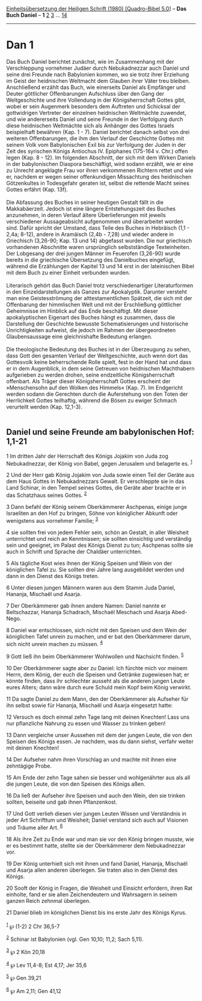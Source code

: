 :PROPERTIES:
:ID:       c2646e83-976a-4580-bb00-65f96f82dd7a
:END:
<<navbar>>
[[../index.html][Einheitsübersetzung der Heiligen Schrift (1980)
[Quadro-Bibel 5.0]]] -- *Das Buch Daniel* -- *1* [[file:Dan_2.html][2]]
[[file:Dan_3.html][3]] ... [[file:Dan_14.html][14]]

--------------

* Dan 1
  :PROPERTIES:
  :CUSTOM_ID: dan-1
  :END:

Das Buch Daniel berichtet zunächst, wie im Zusammenhang mit der
Verschleppung vornehmer Judäer durch Nebukadnezzar auch Daniel und seine
drei Freunde nach Babylonien kommen, wo sie trotz ihrer Erziehung im
Geist der heidnischen Weltmacht dem Glauben ihrer Väter treu bleiben.
Anschließend erzählt das Buch, wie einerseits Daniel als Empfänger und
Deuter göttlicher Offenbarungen Aufschluss über den Gang der
Weltgeschichte und ihre Vollendung in der Königsherrschaft Gottes gibt,
wobei er sein Augenmerk besonders dem Auftreten und Schicksal der
gottwidrigen Vertreter der einzelnen heidnischen Weltmächte zuwendet,
und wie andererseits Daniel und seine Freunde in der Verfolgung durch
diese heidnischen Weltmächte sich als Anhänger des Gottes Israels
beispielhaft bewähren (Kap. 1 - 7). Daniel berichtet danach selbst von
drei weiteren Offenbarungen, die ihm den Verlauf der Geschichte Gottes
mit seinem Volk vom Babylonischen Exil bis zur Verfolgung der Juden in
der Zeit des syrischen Königs Antiochus IV. Epiphanes (175-164 v. Chr.)
offen legen (Kap. 8 - 12). Im folgenden Abschnitt, der sich mit dem
Wirken Daniels in der babylonischen Diaspora beschäftigt, wird sodann
erzählt, wie er eine zu Unrecht angeklagte Frau vor ihren verkommenen
Richtern rettet und wie er, nachdem er wegen seiner offenkundigen
Missachtung des heidnischen Götzenkultes in Todesgefahr geraten ist,
selbst die rettende Macht seines Gottes erfährt (Kap. 13f).\\
\\
Die Abfassung des Buches in seiner heutigen Gestalt fällt in die
Makkabäerzeit. Jedoch ist eine längere Entstehungszeit des Buches
anzunehmen, in deren Verlauf ältere Überlieferungen mit jeweils
verschiedener Aussageabsicht aufgenommen und überarbeitet worden sind.
Dafür spricht der Umstand, dass Teile des Buches in Hebräisch (1,1 -
2,4a; 8-12), andere in Aramäisch (2,4b - 7,28) und wieder andere in
Griechisch (3,26-90; Kap. 13 und 14) abgefasst wurden. Die nur
griechisch vorhandenen Abschnitte waren ursprünglich selbstständige
Texteinheiten. Der Lobgesang der drei jungen Männer im Feuerofen
(3,26-90) wurde bereits in die griechische Übersetzung des Danielbuches
eingefügt, während die Erzählungen der Kapitel 13 und 14 erst in der
lateinischen Bibel mit dem Buch zu einer Einheit verbunden wurden.\\
\\
Literarisch gehört das Buch Daniel trotz verschiedenartiger
Literaturformen in den Einzeldarstellungen als Ganzes zur Apokalyptik.
Darunter versteht man eine Geistesströmung der alttestamentlichen
Spätzeit, die sich mit der Offenbarung der himmlischen Welt und mit der
Erschließung göttlicher Geheimnisse im Hinblick auf das Ende
beschäftigt. Mit dieser apokalyptischen Eigenart des Buches hängt es
zusammen, dass die Darstellung der Geschichte bewusste Schematisierungen
und historische Unrichtigkeiten aufweist, die jedoch im Rahmen der
übergeordneten Glaubensaussage eine gleichnishafte Bedeutung erlangen.\\
\\
Die theologische Bedeutung des Buches ist in der Überzeugung zu sehen,
dass Gott den gesamten Verlauf der Weltgeschichte, auch wenn dort das
Gottesvolk keine beherrschende Rolle spielt, fest in der Hand hat und
dass er in dem Augenblick, in dem seine Getreuen von heidnischen
Machthabern aufgerieben zu werden drohen, seine endzeitliche
Königsherrschaft offenbart. Als Träger dieser Königsherrschaft Gottes
erscheint der »Menschensohn auf den Wolken des Himmels« (Kap. 7). Im
Endgericht werden sodann die Gerechten durch die Auferstehung von den
Toten der Herrlichkeit Gottes teilhaftig, während die Bösen zu ewiger
Schmach verurteilt werden (Kap. 12,1-3).\\
\\

<<verses>>

<<v1>>
** Daniel und seine Freunde am babylonischen Hof: 1,1-21
   :PROPERTIES:
   :CUSTOM_ID: daniel-und-seine-freunde-am-babylonischen-hof-11-21
   :END:
1 Im dritten Jahr der Herrschaft des Königs Jojakim von Juda zog
Nebukadnezzar, der König von Babel, gegen Jerusalem und belagerte es.
^{[[#fn1][1]]}

<<v2>>
2 Und der Herr gab König Jojakim von Juda sowie einen Teil der Geräte
aus dem Haus Gottes in Nebukadnezzars Gewalt. Er verschleppte sie in das
Land Schinar, in den Tempel seines Gottes, die Geräte aber brachte er in
das Schatzhaus seines Gottes. ^{[[#fn2][2]]}

<<v3>>
3 Dann befahl der König seinem Oberkämmerer Aschpenas, einige junge
Israeliten an den Hof zu bringen, Söhne von königlicher Abkunft oder
wenigstens aus vornehmer Familie; ^{[[#fn3][3]]}

<<v4>>
4 sie sollten frei von jedem Fehler sein, schön an Gestalt, in aller
Weisheit unterrichtet und reich an Kenntnissen; sie sollten einsichtig
und verständig sein und geeignet, im Palast des Königs Dienst zu tun;
Aschpenas sollte sie auch in Schrift und Sprache der Chaldäer
unterrichten.

<<v5>>
5 Als tägliche Kost wies ihnen der König Speisen und Wein von der
königlichen Tafel zu. Sie sollten drei Jahre lang ausgebildet werden und
dann in den Dienst des Königs treten.

<<v6>>
6 Unter diesen jungen Männern waren aus dem Stamm Juda Daniel, Hananja,
Mischaël und Asarja.

<<v7>>
7 Der Oberkämmerer gab ihnen andere Namen: Daniel nannte er
Beltschazzar, Hananja Schadrach, Mischaël Meschach und Asarja Abed-Nego.

<<v8>>
8 Daniel war entschlossen, sich nicht mit den Speisen und dem Wein der
königlichen Tafel unrein zu machen, und er bat den Oberkämmerer darum,
sich nicht unrein machen zu müssen. ^{[[#fn4][4]]}

<<v9>>
9 Gott ließ ihn beim Oberkämmerer Wohlwollen und Nachsicht finden.
^{[[#fn5][5]]}

<<v10>>
10 Der Oberkämmerer sagte aber zu Daniel: Ich fürchte mich vor meinem
Herrn, dem König, der euch die Speisen und Getränke zugewiesen hat; er
könnte finden, dass ihr schlechter ausseht als die anderen jungen Leute
eures Alters; dann wäre durch eure Schuld mein Kopf beim König verwirkt.

<<v11>>
11 Da sagte Daniel zu dem Mann, den der Oberkämmerer als Aufseher für
ihn selbst sowie für Hananja, Mischaël und Asarja eingesetzt hatte:

<<v12>>
12 Versuch es doch einmal zehn Tage lang mit deinen Knechten! Lass uns
nur pflanzliche Nahrung zu essen und Wasser zu trinken geben!

<<v13>>
13 Dann vergleiche unser Aussehen mit dem der jungen Leute, die von den
Speisen des Königs essen. Je nachdem, was du dann siehst, verfahr weiter
mit deinen Knechten!

<<v14>>
14 Der Aufseher nahm ihren Vorschlag an und machte mit ihnen eine
zehntägige Probe.

<<v15>>
15 Am Ende der zehn Tage sahen sie besser und wohlgenährter aus als all
die jungen Leute, die von den Speisen des Königs aßen.

<<v16>>
16 Da ließ der Aufseher ihre Speisen und auch den Wein, den sie trinken
sollten, beiseite und gab ihnen Pflanzenkost.

<<v17>>
17 Und Gott verlieh diesen vier jungen Leuten Wissen und Verständnis in
jeder Art Schrifttum und Weisheit; Daniel verstand sich auch auf
Visionen und Träume aller Art. ^{[[#fn6][6]]}

<<v18>>
18 Als ihre Zeit zu Ende war und man sie vor den König bringen musste,
wie er es bestimmt hatte, stellte sie der Oberkämmerer dem Nebukadnezzar
vor.

<<v19>>
19 Der König unterhielt sich mit ihnen und fand Daniel, Hananja,
Mischaël und Asarja allen anderen überlegen. Sie traten also in den
Dienst des Königs.

<<v20>>
20 Sooft der König in Fragen, die Weisheit und Einsicht erfordern, ihren
Rat einholte, fand er sie allen Zeichendeutern und Wahrsagern in seinem
ganzen Reich zehnmal überlegen.

<<v21>>
21 Daniel blieb im königlichen Dienst bis ins erste Jahr des Königs
Kyrus.\\
\\

^{[[#fnm1][1]]} ℘ (1-2) 2 Chr 36,5-7

^{[[#fnm2][2]]} Schinar ist Babylonien (vgl. Gen 10,10; 11,2; Sach
5,11).

^{[[#fnm3][3]]} ℘ 2 Kön 20,18

^{[[#fnm4][4]]} ℘ Lev 11,4-8; Est 4,17; Jer 35,6

^{[[#fnm5][5]]} ℘ Gen 39,21

^{[[#fnm6][6]]} ℘ Am 2,11; Gen 41,12
